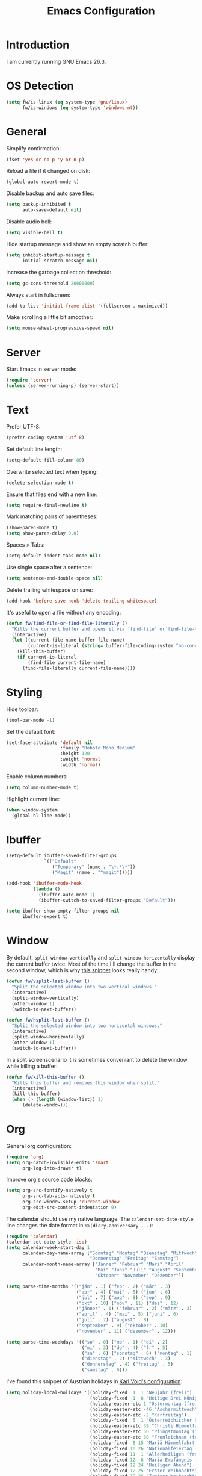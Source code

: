 #+TITLE: Emacs Configuration
#+STARTUP: content

* Introduction

I am currently running GNU Emacs 26.3.

* OS Detection

#+BEGIN_SRC emacs-lisp
(setq fw/is-linux (eq system-type 'gnu/linux)
      fw/is-windows (eq system-type 'windows-nt))
#+END_SRC

* General

Simplify confirmation:

#+BEGIN_SRC emacs-lisp
(fset 'yes-or-no-p 'y-or-n-p)
#+END_SRC

Reload a file if it changed on disk:

#+BEGIN_SRC emacs-lisp
(global-auto-revert-mode t)
#+END_SRC

Disable backup and auto save files:

#+BEGIN_SRC emacs-lisp
(setq backup-inhibited t
      auto-save-default nil)
#+END_SRC

Disable audio bell:

#+BEGIN_SRC emacs-lisp
(setq visible-bell t)
#+END_SRC

Hide startup message and show an empty scratch buffer:

#+BEGIN_SRC emacs-lisp
(setq inhibit-startup-message t
      initial-scratch-message nil)
#+END_SRC

Increase the garbage collection threshold:

#+BEGIN_SRC emacs-lisp
(setq gc-cons-threshold 20000000)
#+END_SRC

Always start in fullscreen:

#+BEGIN_SRC emacs-lisp
(add-to-list 'initial-frame-alist '(fullscreen . maximized))
#+END_SRC

Make scrolling a little bit smoother:

#+BEGIN_SRC emacs-lisp
(setq mouse-wheel-progressive-speed nil)
#+END_SRC

* Server

Start Emacs in server mode:

#+BEGIN_SRC emacs-lisp
(require 'server)
(unless (server-running-p) (server-start))
#+END_SRC

* Text

Prefer UTF-8:

#+BEGIN_SRC emacs-lisp
(prefer-coding-system 'utf-8)
#+END_SRC

Set default line length:

#+BEGIN_SRC emacs-lisp
(setq-default fill-column 80)
#+END_SRC

Overwrite selected text when typing:

#+BEGIN_SRC emacs-lisp
(delete-selection-mode t)
#+END_SRC

Ensure that files end with a new line:

#+BEGIN_SRC emacs-lisp
(setq require-final-newline t)
#+END_SRC

Mark matching pairs of parentheses:

#+BEGIN_SRC emacs-lisp
(show-paren-mode t)
(setq show-paren-delay 0.0)
#+END_SRC

Spaces > Tabs:

#+BEGIN_SRC emacs-lisp
(setq-default indent-tabs-mode nil)
#+END_SRC

Use single space after a sentence:

#+BEGIN_SRC emacs-lisp
(setq sentence-end-double-space nil)
#+END_SRC

Delete trailing whitespace on save:

#+BEGIN_SRC emacs-lisp
(add-hook 'before-save-hook 'delete-trailing-whitespace)
#+END_SRC

It's useful to open a file without any encoding:

#+BEGIN_SRC emacs-lisp
(defun fw/find-file-or-find-file-literally ()
  "Kills the current buffer and opens it via `find-file' or`find-file-literally'."
  (interactive)
  (let ((current-file-name buffer-file-name)
        (current-is-literal (string= buffer-file-coding-system "no-conversion")))
    (kill-this-buffer)
    (if current-is-literal
        (find-file current-file-name)
      (find-file-literally current-file-name))))
#+END_SRC

* Styling

Hide toolbar:

#+BEGIN_SRC emacs-lisp
(tool-bar-mode -1)
#+END_SRC

Set the default font:

#+BEGIN_SRC emacs-lisp
(set-face-attribute 'default nil
                    :family "Roboto Mono Medium"
                    :height 120
                    :weight 'normal
                    :width 'normal)
#+END_SRC

Enable column numbers:

#+BEGIN_SRC emacs-lisp
(setq column-number-mode t)
#+END_SRC

Highlight current line:

#+BEGIN_SRC emacs-lisp
(when window-system
  (global-hl-line-mode))
#+END_SRC

* Ibuffer

#+BEGIN_SRC emacs-lisp
(setq-default ibuffer-saved-filter-groups
              `(("Default"
                 ("Temporary" (name . "\*.*\*"))
                 ("Magit" (name . "^magit")))))

(add-hook 'ibuffer-mode-hook
          (lambda ()
            (ibuffer-auto-mode 1)
            (ibuffer-switch-to-saved-filter-groups "Default")))

(setq ibuffer-show-empty-filter-groups nil
      ibuffer-expert t)
#+END_SRC

* Window

By default, ~split-window-vertically~ and ~split-window-horizontally~ display
the current buffer twice. Most of the time I'll change the buffer in the second
window, which is why [[https://www.reddit.com/r/emacs/comments/25v0eo/you_emacs_tips_and_tricks/chldury/][this snippet]] looks really handy:

#+BEGIN_SRC emacs-lisp
(defun fw/vsplit-last-buffer ()
  "Split the selected window into two vertical windows."
  (interactive)
  (split-window-vertically)
  (other-window 1)
  (switch-to-next-buffer))

(defun fw/hsplit-last-buffer ()
  "Split the selected window into two horizontal windows."
  (interactive)
  (split-window-horizontally)
  (other-window 1)
  (switch-to-next-buffer))
#+END_SRC

In a split screenscenario it is sometimes conveniant to delete the window while
killing a buffer:

#+BEGIN_SRC emacs-lisp
(defun fw/kill-this-buffer ()
  "Kills this buffer and removes this window when split."
  (interactive)
  (kill-this-buffer)
  (when (> (length (window-list)) 1)
      (delete-window)))
#+END_SRC

* Org

General org configuration:

#+BEGIN_SRC emacs-lisp
(require 'org)
(setq org-catch-invisible-edits 'smart
      org-log-into-drawer t)
#+END_SRC

Improve org's source code blocks:

#+BEGIN_SRC emacs-lisp
(setq org-src-fontify-natively t
      org-src-tab-acts-natively t
      org-src-window-setup 'current-window
      org-edit-src-content-indentation 0)
#+END_SRC

The calendar should use my native language. The ~calendar-set-date-style~ line
changes the date format in ~%%(diary.anniversary ...)~:

#+BEGIN_SRC emacs-lisp
(require 'calendar)
(calendar-set-date-style 'iso)
(setq calendar-week-start-day 1
      calendar-day-name-array ["Sonntag" "Montag" "Dienstag" "Mittwoch"
                               "Donnerstag" "Freitag" "Samstag"]
      calendar-month-name-array ["Jänner" "Februar" "März" "April"
                                 "Mai" "Juni" "Juli" "August" "September"
                                 "Oktober" "November" "Dezember"])

(setq parse-time-months '(("jän" . 1) ("feb" . 2) ("mär" . 3)
                          ("apr" . 4) ("mai" . 5) ("jun" . 6)
                          ("jul" . 7) ("aug" . 8) ("sep" . 9)
                          ("okt" . 10) ("nov" . 11) ("dez" . 12)
                          ("jänner" . 1) ("februar" . 2) ("märz" . 3)
                          ("april" . 4) ("mai" . 5) ("juni" . 6)
                          ("juli" . 7) ("august" . 8)
                          ("september" . 9) ("oktober" . 10)
                          ("november" . 11) ("dezember" . 12)))

(setq parse-time-weekdays '(("so" . 0) ("mo" . 1) ("di" . 2)
                            ("mi" . 3) ("do" . 4) ("fr" . 5)
                            ("sa" . 6) ("sonntag" . 0) ("montag" . 1)
                            ("dienstag" . 2) ("mittwoch" . 3)
                            ("donnerstag" . 4) ("freitag" . 5)
                            ("samstag" . 6)))
#+END_SRC

I've found this snippet of Austrian holidays in [[https://github.com/novoid/dot-emacs/blob/master/config.org][Karl Void's configuration]]:

#+BEGIN_SRC emacs-lisp
(setq holiday-local-holidays '((holiday-fixed  1  1 "Neujahr (frei)")
                               (holiday-fixed  1  6 "Heilige Drei Könige (frei)")
                               (holiday-easter-etc 1 "Ostermontag (frei)")
                               (holiday-easter-etc -46 "Aschermittwoch")
                               (holiday-easter-etc -2 "Karfreitag")
                               (holiday-fixed  5  1 "Österreichischer Staatsfeiertag (frei)")
                               (holiday-easter-etc 39 "Christi Himmelfahrt (frei)")
                               (holiday-easter-etc 50 "Pfingstmontag (frei)")
                               (holiday-easter-etc 60 "Fronleichnam (frei)")
                               (holiday-fixed  8 15 "Mariä Himmelfahrt (frei)")
                               (holiday-fixed 10 26 "Nationalfeiertag (frei)")
                               (holiday-fixed 11  1 "Allerheiligen (frei)")
                               (holiday-fixed 12  8 "Maria Empfängnis (frei)")
                               (holiday-fixed 12 24 "Heiliger Abend")
                               (holiday-fixed 12 25 "Erster Weihnachtstag (frei)")
                               (holiday-fixed 12 26 "Zweiter Weihnachtstag (frei)")))

(setq calendar-holidays (append holiday-local-holidays holiday-other-holidays))
#+END_SRC

Basic agenda configuration with a custom agenda view:

#+BEGIN_SRC emacs-lisp
(setq org-agenda-skip-scheduled-if-done t)

(setq org-agenda-custom-commands
      '(("." "Overview"
         ((agenda ""
                  ((org-agenda-overriding-header "Kalender\n")))
          (todo ""
                ((org-agenda-overriding-header "\nOffen\n")
                 (org-agenda-block-separator nil)
                 (org-agenda-sorting-strategy '(todo-state-up))
                 (org-agenda-todo-ignore-scheduled 'all)))))))

(defun fw/org-agenda ()
  "Show my custom org-agenda."
  (interactive)
  (delete-other-windows)
  (when (boundp 'fw/default-inbox)
      (find-file fw/default-inbox))
  (org-agenda nil "."))
#+END_SRC

I don't want to see repeating TODOs in my calendar. The variable name to change
this behavior is different depending on which version of org-mode is running, so
I'll set them both:

#+BEGIN_SRC emacs-lisp
(setq org-agenda-show-future-repeats nil
      org-agenda-repeating-timestamp-show-all nil)
#+END_SRC

Thanks to [[https://www.reddit.com/r/orgmode/comments/fg1im8/calendar_notifications_on_windows_10/][this reddit post]] I can now get calendar notifications using org:

#+BEGIN_SRC emacs-lisp
(require 'appt)
(appt-activate t)

(defun fw/org-agenda-to-appt ()
  "Rebuild all appt reminders using org."
  (interactive)
  (setq appt-time-msg-list nil)
  (org-agenda-to-appt))

(fw/org-agenda-to-appt)
(add-hook 'org-agenda-finalize-hook 'fw/org-agenda-to-appt)
#+END_SRC

* Directory Functions

Define a function to open the current directory in an external file
manager:

#+BEGIN_SRC emacs-lisp
(defun fw/linux-thunar ()
  "Opens thunar (Linux XFCE) in `default-directory'."
  (start-process "thunar" nil "thunar" default-directory))

(defun fw/windows-explorer ()
  "Opens Windows explorer in `default-directory'."
  (start-process "explorer" nil "explorer" (replace-regexp-in-string "/" "\\\\" default-directory)))

(defun fw/native-file-manager ()
  "Opens the OS native file manager in `default-directory'."
  (interactive)
  (when fw/is-linux
      (fw/linux-thunar))
  (when fw/is-windows
      (fw/windows-explorer)))
#+END_SRC

I'd like to open a shell buffer in either the current directory, or in the root
directory of a project in version control:

#+BEGIN_SRC emacs-lisp
(defun fw/default-or-root-dir ()
  "Returns `magit-toplevel' or `default-directory'."
  (require 'magit)
  (let ((root-dir (magit-toplevel)))
    (expand-file-name (if root-dir
        root-dir
      default-directory))))

(defun fw/shell ()
  "Opens or dismisses a shell in `magit-toplevel' or `default-directory'."
  (interactive)
  (let ((default-directory (fw/default-or-root-dir))
        (shell-buffer-name (concat "*shell (" (fw/default-or-root-dir) ")*")))
    (if (string= (buffer-name) shell-buffer-name)
        (delete-window)
      (shell shell-buffer-name))))
#+END_SRC

Run ~compile~ in the current/root directory:

#+BEGIN_SRC emacs-lisp
(setq compilation-scroll-output t)

(defun fw/compile ()
  "Run `compile' in `magit-toplevel' or `default-directory'."
  (interactive)
  (let ((default-directory (fw/default-or-root-dir)))
    (call-interactively #'compile))
  (pop-to-buffer (get-buffer "*compilation*")))

(defun fw/recompile ()
  "Run `recompile' in `magit-toplevel' or `default-directory'."
  (interactive)
  (let ((default-directory (fw/default-or-root-dir)))
    (call-interactively #'recompile))
  (pop-to-buffer (get-buffer "*compilation*")))
#+END_SRC

Create an alternative to ~find-file~ which includes subdirectories:

#+BEGIN_SRC emacs-lisp
(defun fw/file-jump ()
  "Run `counsel-git' or `counsel-file-jump'"
  (interactive)
  (if (eq (magit-toplevel) nil)
      (counsel-file-jump)
    (counsel-git)))
#+END_SRC

* External Packages

** Compilation

I have excluded ~*.elc~ files in this git repository, which is why I need a
function to compile new packages:

#+BEGIN_SRC emacs-lisp
(defun fw/compile-elpa-dir ()
  "Byte-compile all elpa packages."
  (interactive)
  (byte-recompile-directory (concat user-emacs-directory "elpa") 0))
#+END_SRC

** Themes

I like to use [[https://github.com/purcell/color-theme-sanityinc-tomorrow][light themes]]:

#+BEGIN_SRC emacs-lisp
(load-theme 'sanityinc-tomorrow-day t)
#+END_SRC

with just some minor adjustments:

#+BEGIN_SRC emacs-lisp
(set-face-attribute 'org-agenda-structure nil :height 1.25)
(set-face-attribute 'org-agenda-date-today nil :slant 'normal)
#+END_SRC

** Markdown

#+BEGIN_SRC emacs-lisp
(autoload 'gfm-mode "markdown-mode"
  "Major mode for editing GitHub Flavored Markdown files" t)
(add-to-list 'auto-mode-alist '("\\.md\\'" . gfm-mode))
#+END_SRC

** Neotree

#+BEGIN_SRC emacs-lisp
(defun fw/neotree-dir ()
  "Open neotree in `magit-toplevel' or `default-directory'."
  (interactive)
  (neotree-dir (fw/default-or-root-dir)))

(setq neo-autorefresh nil)
#+END_SRC

** Magit

#+BEGIN_SRC emacs-lisp
(setq git-commit-summary-max-length 50
      git-commit-fill-column 72
      magit-display-buffer-function 'magit-display-buffer-same-window-except-diff-v1)
#+END_SRC

I'd like to spellcheck my commit messages:

#+BEGIN_SRC emacs-lisp
(add-hook 'git-commit-mode-hook 'flyspell-mode)
#+END_SRC

** Elfeed

Let's extend elfeed's UI so that I can use ~youtube-dl~ to download RSS video
feeds. This snippet is based on code I found [[https://github.com/skeeto/.emacs.d/blob/master/etc/feed-setup.el][here]] and [[https://codingquark.com/emacs/2019/05/16/emacs-elfeed-youtube.html][here]]:

#+BEGIN_SRC emacs-lisp
(require 'elfeed)

(defun fw/youtube-dl (url)
  "Downloads a URL using youtube-dl"
  (async-shell-command (concat "youtube-dl " url)
                       (concat "*youtube-dl " url "*")))

(defun fw/elfeed-search-youtube-dl ()
  "Downloads an elfeed entry using youtube-dl"
  (interactive)
  (let ((entries (elfeed-search-selected)))
    (dolist (entry entries)
      (fw/youtube-dl (elfeed-entry-link entry))
      (elfeed-untag entry 'unread)
      (elfeed-search-update-entry entry)
      (unless (use-region-p) (forward-line)))))

(define-key elfeed-show-mode-map "d" 'fw/elfeed-search-youtube-dl)
(define-key elfeed-search-mode-map "d" 'fw/elfeed-search-youtube-dl)
#+END_SRC

** Ivy, Counsel & Swiper

#+BEGIN_SRC emacs-lisp
(ivy-mode 1)
(counsel-mode 1)
(setq ivy-count-format "%d/%d ")
#+END_SRC

[[https://oremacs.com/2019/07/20/ivy-0.12.0/][Ivy 0.12.0]] did add some command extensions such as ~swiper-thing-at-point~,
which are based on ~ivy-thing-at-point~. I'd like to use ~counsel-rg~ through
~ivy-thing-at-point~:

#+BEGIN_SRC emacs-lisp
(defun fw/counsel-rg-thing-at-point ()
  "`counsel-rg' with `ivy-thing-at-point'."
  (interactive)
  (let ((thing (ivy-thing-at-point)))
    (when (use-region-p)
      (deactivate-mark))
    (counsel-rg (regexp-quote thing))))
#+END_SRC

** Company

#+BEGIN_SRC emacs-lisp
(setq company-idle-delay 0.1
      company-minimum-prefix-length 3
      company-show-numbers t)

(global-company-mode t)
#+END_SRC

The dabbrev backend has some inconvenient default settings (e.g. its suggestions
get downcased, even if notations such as camel casing are used):

#+BEGIN_SRC emacs-lisp
(setq company-dabbrev-downcase nil
      company-dabbrev-ignore-case nil)
#+END_SRC

** Doom Modeline

This modeline uses ~all-the-icons~, which can be installed using ~M-x
all-the-icons-install-fonts~.

Alternative: All fonts can be found [[https://github.com/domtronn/all-the-icons.el][here]].

#+BEGIN_SRC emacs-lisp
(doom-modeline-mode 1)
#+END_SRC

Do not show method names in the modeline:

#+BEGIN_SRC emacs-lisp
(setq which-func-modes nil)
#+END_SRC

** PowerShell

#+BEGIN_SRC emacs-lisp
(add-to-list 'auto-mode-alist '("\\.psm1\\'" . powershell-mode))
(add-to-list 'auto-mode-alist '("\\.psd1\\'" . powershell-mode))
#+END_SRC

** C Sharp

#+BEGIN_SRC emacs-lisp
(defun fw/csharp-mode-setup ()
  (setq c-syntactic-indentation t)
  (c-set-style "ellemtel")
  (setq c-basic-offset 4)
  (setq truncate-lines t))

(add-hook 'csharp-mode-hook 'fw/csharp-mode-setup t)
(add-to-list 'auto-mode-alist '("\\.csproj\\'" . nxml-mode))
#+END_SRC

** JavaScript

#+BEGIN_SRC emacs-lisp
(setq js-indent-level 2)
#+END_SRC

* Keybindings

Change keybindings and add new keybindings:

#+BEGIN_SRC emacs-lisp
(defhydra fw/hydra-rectangle (:color pink
                              :body-pre (rectangle-mark-mode 1)
                              :post (deactivate-mark))
  ("i" string-rectangle "Insert" :column "Rectangle")
  ("d" delete-rectangle "Delete")
  ("SPC" (rectangle-mark-mode 1) "Mark")
  ("q" nil "Quit" :column ""))

(defhydra fw/hydra-zoom ()
  ("+" text-scale-increase "Increase" :column "Zoom")
  ("-" text-scale-decrease "Decrease")
  ("0" (text-scale-adjust 0) "Reset")
  ("q" nil "Quit" :column ""))

(defhydra fw/hydra-main (:color blue)
  ("f" counsel-find-file "Find file" :column "Search")
  ("F" fw/file-jump "Find file recursive")
  ("s" swiper "Search buffer")
  ("S" counsel-rg "Search directory")
  ("g" goto-line "Goto line")
  ("." fw/hydra-point/body "Point")
  ("w" (funcall (key-binding (kbd "C-x C-s"))) "Save buffer" :column "Buffer")
  ("k" kill-this-buffer "Kill this buffer")
  ("K" fw/kill-this-buffer "Kill this window")
  ("b" counsel-switch-buffer "Switch buffer")
  ("B" ibuffer "Open ibuffer")
  ("h" mark-whole-buffer "Mark all")
  ("0" delete-window "Delete window" :column "Window")
  ("1" delete-other-windows "Delete other windows")
  ("2" fw/vsplit-last-buffer "Split window below")
  ("3" fw/hsplit-last-buffer "Split window right")
  ("o" other-window "Goto other window")
  ("r" fw/hydra-rectangle/body "Rectangle" :column "Misc")
  ("z" fw/hydra-zoom/body "Zoom")
  ("<return>" counsel-M-x "Execute")
  ("q" nil "Quit" :column ""))

(defhydra fw/hydra-point (:color blue)
  ("s" swiper-isearch-thing-at-point "Search buffer" :column "Search")
  ("S" fw/counsel-rg-thing-at-point "Search directory")
  ("h" highlight-symbol-at-point "Highlight" :column "Highlight")
  ("u" unhighlight-regexp "Unhighlight")
  ("q" nil "Quit" :column ""))

(defhydra fw/hydra-programming (:color blue)
  ("c" fw/compile "Compile" :column "Programming")
  ("r" fw/recompile "Recompile")
  ("w" whitespace-mode "Show whitespace")
  ("l" fw/find-file-or-find-file-literally "Find literally")
  ("q" nil "Quit" :column ""))

(global-set-key (kbd "<menu>") 'fw/hydra-main/body)
(global-set-key (kbd "<apps>") 'fw/hydra-main/body)
(global-set-key (kbd "<f5>") 'fw/hydra-main/body)
(global-set-key (kbd "<f6>") 'fw/hydra-programming/body)

(global-set-key (kbd "C-z") 'undo)
(global-set-key (kbd "C-x s") 'save-buffer)

(global-set-key (kbd "<f8>") 'neotree-toggle)
(global-set-key (kbd "S-<f8>") 'fw/neotree-dir)
(global-set-key (kbd "<f9>") 'fw/shell)
(global-set-key (kbd "S-<f9>") 'fw/native-file-manager)
(global-set-key (kbd "<f10>") 'magit-status)
(global-set-key (kbd "S-<f10>") 'magit-file-dispatch)
(global-set-key (kbd "<f11>") 'elfeed)
(global-set-key (kbd "<f12>") 'fw/org-agenda)
#+END_SRC

* Custom

Additional configuration that is only relevant on a particular machine should be
stored in ~/.emacs.d/custom.el~.

#+BEGIN_SRC emacs-lisp
(when (file-exists-p "~/.emacs.d/custom.el")
  (load-file "~/.emacs.d/custom.el"))
#+END_SRC
